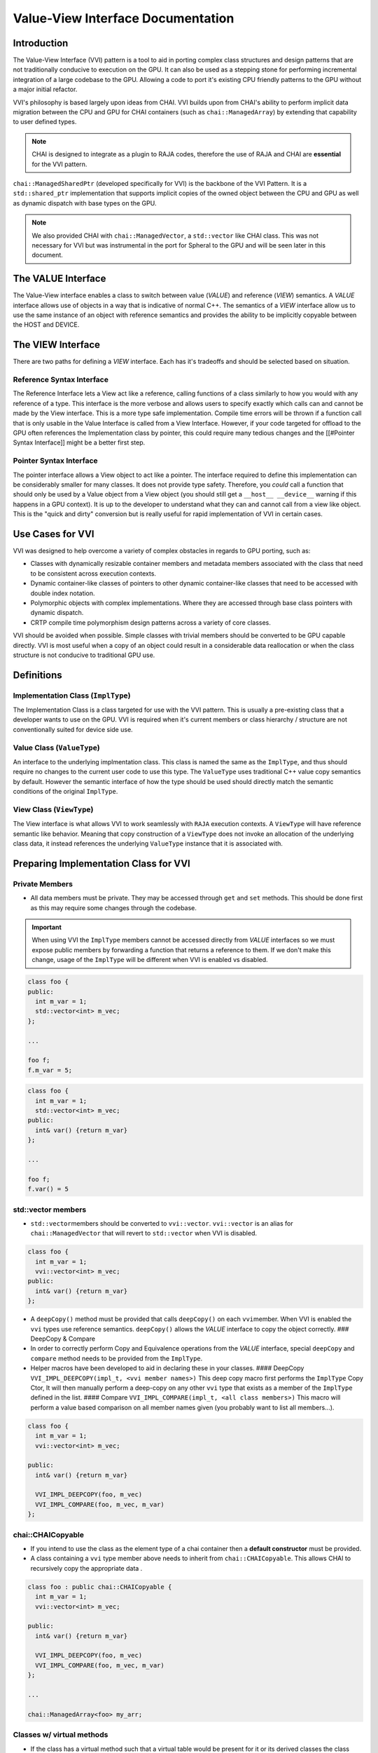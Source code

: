 
Value-View Interface Documentation
==================================

Introduction
------------

The Value-View Interface (VVI) pattern is a tool to aid in porting complex class structures and design patterns that are not traditionally conducive to execution on the GPU. It can also be used as a stepping stone for performing incremental integration of a large codebase to the GPU. Allowing a code to port it's existing CPU friendly patterns to the GPU without a major initial refactor.

VVI's philosophy is based largely upon ideas from CHAI. VVI builds upon from CHAI's ability to perform implicit data migration between the CPU and GPU for CHAI containers (such as ``chai::ManagedArray``\ ) by extending that capability to user defined types. 

.. note::

   CHAI is designed to integrate as a plugin to RAJA codes, therefore the use of RAJA and CHAI are **essential** for the VVI pattern. 


``chai::ManagedSharedPtr`` (developed specifically for VVI) is the backbone of the VVI Pattern. It is a ``std::shared_ptr`` implementation that supports implicit copies of the owned object between the CPU and GPU as well as dynamic dispatch with base types on the GPU. 

.. note::

   We also provided CHAI with ``chai::ManagedVector``\ , a ``std::vector`` like CHAI class. This was not necessary for VVI but was instrumental in the port for Spheral to the GPU and will be seen later in this document.


The VALUE Interface
-------------------

The Value-View interface enables a class to switch between value (\ *VALUE*\ ) and reference (\ *VIEW*\ )  semantics. A *VALUE* interface allows use of objects in a way that is indicative of normal C++. The semantics of a *VIEW* interface allow us to use the same instance of an object with reference semantics and provides the ability to be implicitly copyable between the HOST and DEVICE.

The VIEW Interface
------------------

There are two paths for defining a *VIEW* interface. Each has it's tradeoffs and should be selected based on situation.

Reference Syntax Interface
^^^^^^^^^^^^^^^^^^^^^^^^^^

The Reference Interface lets a View act like a reference, calling functions of a class similarly to how you would with any reference of a type. This interface is the more verbose and allows users to specify exactly which calls can and cannot be made by the View interface. This is a more type safe implementation. Compile time errors will be thrown if a function call that is only usable in the Value Interface is called from a View Interface. However, if your code targeted for offload to the GPU often references the Implementation class by pointer, this could require many tedious changes and the [[#Pointer Syntax Interface]] might be a better first step.

Pointer Syntax Interface
^^^^^^^^^^^^^^^^^^^^^^^^

The pointer interface allows a View object to act like a pointer. The interface required to define this implementation can be considerably smaller for many classes. It does not provide type safety. Therefore, you *could* call a function that should only be used by a Value object from a View object (you should still get a ``__host__ __device__`` warning if this happens in a GPU context). It is up to the developer to understand what they can and cannot call from a view like object. This is the "quick and dirty" conversion but is really useful for rapid implementation of VVI in certain cases.

Use Cases for VVI
-----------------

VVI was designed to help overcome a variety of complex obstacles in regards to GPU porting, such as:


* Classes with dynamically resizable container members and metadata members associated with the class that need to be consistent across execution contexts.
* Dynamic container-like classes of pointers to other dynamic container-like classes that need to be accessed with double index notation.
* Polymorphic objects with complex implementations. Where they are accessed through base class pointers with dynamic dispatch.
* CRTP compile time polymorphism design patterns across a variety of core classes.

VVI should be avoided when possible. Simple classes with trivial members should be converted to be GPU capable directly. VVI is most useful when a copy of an object could result in a considerable data reallocation or when the class structure is not conducive to traditional GPU use.

Definitions
-----------

Implementation Class (\ ``ImplType``\ )
^^^^^^^^^^^^^^^^^^^^^^^^^^^^^^^^^^^^^^^

The Implementation Class is a class targeted for use with the VVI pattern. This is usually a pre-existing class that a developer wants to use on the GPU. VVI is required when it's current members or class hierarchy / structure are not conventionally suited for device side use.

Value Class (\ ``ValueType``\ )
^^^^^^^^^^^^^^^^^^^^^^^^^^^^^^^

An interface to the underlying implmentation class. This class is named the same as the ``ImplType``\ , and thus should require no changes to the current user code to use this type. The ``ValueType`` uses traditional C++ value copy semantics by default. However the semantic interface of how the type should be used should directly match the semantic conditions of the original ``ImplType``.

View Class (\ ``ViewType``\ )
^^^^^^^^^^^^^^^^^^^^^^^^^^^^^

The View interface is what allows VVI to work seamlessly with ``RAJA`` execution contexts. A ``ViewType`` will have reference semantic like behavior. Meaning that copy construction of a ``ViewType`` does not invoke an allocation of the underlying class data, it instead references the underlying ``ValueType`` instance that it is associated with.

Preparing Implementation Class for VVI
--------------------------------------

Private Members
^^^^^^^^^^^^^^^


* All data members must be private. They may be accessed through ``get`` and ``set`` methods. This should be done first as this may require some changes through the codebase.

.. important::

   When using VVI the ``ImplType`` members cannot be accessed directly from *VALUE* interfaces so we must expose public members by forwarding a function that returns a reference to them. If we don't make this change, usage of the ``ImplType`` will be different when VVI is enabled vs disabled.


.. code-block:: c++

   class foo {
   public:
     int m_var = 1;
     std::vector<int> m_vec;
   };

   ...

   foo f;
   f.m_var = 5;

.. code-block:: c++

   class foo {
     int m_var = 1;
     std::vector<int> m_vec;
   public:
     int& var() {return m_var}
   };

   ...

   foo f;
   f.var() = 5

std::vector members
^^^^^^^^^^^^^^^^^^^


* ``std::vector``\ members should be converted to ``vvi::vector``. ``vvi::vector`` is an alias for ``chai::ManagedVector`` that will revert to ``std::vector`` when VVI is disabled.

.. code-block:: c++

   class foo {
     int m_var = 1;
     vvi::vector<int> m_vec;
   public:
     int& var() {return m_var}
   };


* A ``deepCopy()`` method must be provided that calls ``deepCopy()`` on each ``vvi``\ member. When VVI is enabled the ``vvi`` types use reference semantics. ``deepCopy()`` allows the *VALUE* interface to copy the object correctly.
  ### DeepCopy & Compare
* In order to correctly perform Copy and Equivalence operations from the *VALUE* interface, special ``deepCopy`` and ``compare`` method needs to be provided from the ``ImplType``.
* Helper macros have been developed to aid in declaring these in your classes.
  #### DeepCopy
  ``VVI_IMPL_DEEPCOPY(impl_t, <vvi member names>)`` This deep copy macro first performs the ``ImplType`` Copy Ctor, It will then manually perform a deep-copy on any other ``vvi`` type that exists as a member of the ``ImplType`` defined in the list.
  #### Compare
  ``VVI_IMPL_COMPARE(impl_t, <all class members>)`` This macro will perform a value based comparison on all member names given (you probably want to list all members...).

.. code-block:: c++

   class foo {
     int m_var = 1;
     vvi::vector<int> m_vec;

   public:
     int& var() {return m_var}

     VVI_IMPL_DEEPCOPY(foo, m_vec)
     VVI_IMPL_COMPARE(foo, m_vec, m_var)
   };

chai::CHAICopyable
^^^^^^^^^^^^^^^^^^


* If you intend to use the class as the element type of a chai container then a **default constructor** must be provided.
* A class containing a ``vvi`` type member above needs to inherit from ``chai::CHAICopyable``. This allows CHAI to recursively copy the appropriate data .

.. code-block:: c++

   class foo : public chai::CHAICopyable {
     int m_var = 1;
     vvi::vector<int> m_vec;

   public:
     int& var() {return m_var}

     VVI_IMPL_DEEPCOPY(foo, m_vec)
     VVI_IMPL_COMPARE(foo, m_vec, m_var)
   };

   ...

   chai::ManagedArray<foo> my_arr;

Classes w/ virtual methods
^^^^^^^^^^^^^^^^^^^^^^^^^^


* If the class has a virtual method such that a virtual table would be present for it or its derived classes the class needs to inherit from ``chai::Poly``. 

.. code-block:: c++

   class base { 
     virtual void fooBar() = 0;
   };

   class derived : public base {
     virtual void fooBar() override {...}
   };

.. code-block:: c++

   class base : chai::Poly{ 
     virtual void fooBar() = 0;
   };

   class derived : public base {
     virtual void fooBar() override {...}
   };

.. note::

   Inheriting from ``chai::CHAIPoly`` includes the behavior of ``chai::CHAICopyable``.


Value View Interface Declaration Examples
-----------------------------------------

Basic Class Interface
^^^^^^^^^^^^^^^^^^^^^

Below we demonstrate how to implement the Value-View Interface (VVI) pattern on a very basic class.

We need to wrap our implementation class between ``VVI_IMPL_BEGIN`` and ``VVI_IMPL_END``. These macros encapsulate the code within a namespace ``vvimpl``. This is to allow us to name the future *VALUE* interface class with the same typename as the original implementation.

.. code-block:: c++

   VVI_IMPL_BEGIN
   class foo
   {
     void doSomething() {};
   }
   VVI_IMPL_END

We need to forward declare *VALUE* class names. VVI details should be guarded with a ``VVI_ENABLED`` preprocessor check.

.. code-block:: c++

   #ifdef VVI_ENABLED
   class foo;

Basic VIEW Interface
~~~~~~~~~~~~~~~~~~~~

*VIEW* interfaces inherit default constructor, copy constructor, and assignment operator behavior provided by the underlying ``ViewInterface`` type that all *VIEW* interface classes inherit from. 

Most of the Value and View Interface class structure is repeatable and can be rather convoluted to write by hand. ``(PTR/REF)_(VALUE/VIEW)_METACLASS_DECL`` macros are provided to allow users to declare the Value and View interfaces type. 

We use helper macros with the naming convention ``<name>__`` to aid in writing interfaces. Below we pass the type names of ``(<value_type>)``\ , ``(<view_type>)``\ , ``(<impl_type>)`` to each ``_METACLASS_DECL`` macro. The final argument ``(code)`` is used to forward the class definitions further below.

.. note::

   **ALL** arguments to the ``_METACLASS_DECL`` macros **MUST** be wrapped in ``()``.


.. code-block:: c++

   #define fooView__(code) PTR_VIEW_METACLASS_DECL( \
     (foo), (fooView), (vvimpl::foo), (code) ) 

   class fooView__();

.. note::

   We are using the ``PTR_`` implementation of the VVI Pattern in this case. This means all members of the implementation class are available to view objects through ``operator->()``. This leads to many definitions of *VIEW* interfaces to be empty. 

.. tip::

    For empty *VIEW* interfaces, using default behavior as above, we can consolidate the class declaration and definition into one line with ``PTR_VIEW_METACLASS_DEFAULT``

   .. code-block:: c++

       class PTR_VIEW_METACLASS_DEFAULT( (foo), (fooView), (vvimpl::foo) )


Basic Value Interface
~~~~~~~~~~~~~~~~~~~~~

*VALUE* interface default behavior is inherited from the ``vvi::detail::ValueInterface`` class. If not defined a Default Constructor will be used for the *VALUE* interface. Copy constructor, Assignment and Equivalence behavior is baked in, assuming the appropriate ``DEEPCOPY`` and ``COMPARE`` interfaces have been defined in the ``ImplType``.

VVI Supplies ``VVI_IMPL_INST`` as a way to access the underlying instantiation of the implementation class and should be used to forward functions to the interface as seen below.

.. code-block:: c++

   #define foo__(code) PTR_VALUE_METACLASS_DECL( \
     (foo), (fooView), (vvimpl::foo), (code) )

   class foo__(
   public:
     void doSomething() { VVI_IMPL_INST().doSomething(); }
   );
   #endif

Class w/ Custom Constructor & Vector Member
^^^^^^^^^^^^^^^^^^^^^^^^^^^^^^^^^^^^^^^^^^^

Here we demonstrate using VVI with a class containing a ``vvi::vector`` member and a non default constructor. We have already made the necessary changes for VVI preparation ([[#std vector members]]). We will also assume that this class may be used as an element type to another CHAI container, therefore it must inherit from ``chai::CHAICopyable``.

.. code-block:: c++

   VVI_IMPL_BEGIN
   class foo : public chai::CHAICopyable
   {
   public:
     using vec_t = vvi::vector<int>;

     foo(size_t sz) : m_vec(sz) {}

     vec_t& vec() {return m_vec;}
     void doSomething() {};

     VVI_IMPL_DEEPCOPY(foo, m_vec)
   private:
     vec_t m_vec;
   }
   VVI_IMPL_END

Type Alias View Interface
~~~~~~~~~~~~~~~~~~~~~~~~~

Declaring the interface class names and the *VIEW* interface are the same as above. However we would like to expose the type information for ``vec_t``. Defining the type alias in the *VIEW* interface makes it publicly visible to both *VIEW* and *VALUE* interfaces.

.. code-block:: c++

   #ifdef VVI_ENABLED
   class foo;

   #define fooView__(code) PTR_VIEW_METACLASS_DECL( \
     (foo), (fooView), (vvimpl::foo), (code) ) 

   class fooView__(
   public:
     using vec_t = ImplType::vec_t;
   );

Custom Ctor Value Interface
~~~~~~~~~~~~~~~~~~~~~~~~~~~

When defining a non-default constructor for *VALUE* interfaces we need to forward the arguments with ``VVI_VALUE_CTOR_ARGS()`` as below. The argument list needs to be passed within ``()``.

.. code-block:: c++

   #define foo__(code) PTR_VALUE_METACLASS_DECL( \
     (foo), (fooView), (vvimpl::foo), (code) )

   class foo__(
   public:
     foo(size_t sz) : VVI_VALUE_CTOR_ARGS( (sz) ) {}

``vvi::vector`` is an alias to a CHAI container type when VVI is enabled. CHAI containers use reference semantics and need to have their allocations released manually. The containers lifetime should be tied to the lifetime of ``foo``. Therefore, we need to manually free the underlying ``m_vec`` member in the destructor of the value class.

.. code-block:: c++

     ~foo() { VVI_IMPL_INST().m_vec.free(); }

     void doSomething() { VVI_IMPL_INST().doSomething(); }
     vvi::vector<int>& vec() { return VVI_IMPL_INST().vec(); }
   );
   #endif

Template Class Interface
^^^^^^^^^^^^^^^^^^^^^^^^

Templated classes can be used with the VVI Pattern.

.. code-block:: c++

   VVI_IMPL_BEGIN
   template<typename T>
   class foo
   {
     T doSomething() {};
   }
   VVI_IMPL_END

Remember to template the forward declaration.

.. code-block:: c++

   #ifdef VVI_ENABLED
   template<typename T>
   class foo;

Template Interface Declarations
~~~~~~~~~~~~~~~~~~~~~~~~~~~~~~~

When defining the ``_METACLASS_DECL`` macros we need to template the exclusive types to the interface we are representing:


* For the ``VIEW`` macro: template **only** the ``value`` and ``impl`` type-names.
* For the ``VALUE`` macro : Template **only** the ``view`` and ``impl`` type-names.

.. code-block:: c++

   #define fooView__(code) PTR_VIEW_METACLASS_DECL( \
                           (foo<T>), (fooView), (vvimpl::foo<T>), (code) ) 

   #define foo__(code) PTR_VALUE_METACLASS_DECL( \
                       (foo), (fooView<T>), (vvimpl::foo<T>), (code) )

In the interface declarations we need to ensure we template the interfaces. 

.. code-block:: c++

   template<typename T>
   class fooView__();

   template<typename T>
   class foo__(
   public:
     T doSomething() { return VVI_IMPL_INST().doSomething(); }
   );

   #endif

Abstract & Polymorphic Class Interface
^^^^^^^^^^^^^^^^^^^^^^^^^^^^^^^^^^^^^^

One of the strongest features of the VVI Pattern is the ability to use abstract class interfaces on the GPU. Below we are converting a *very* basic example of a polymorphic class for use in VVI.

Implmentation Classes w/ Virtual Functions
~~~~~~~~~~~~~~~~~~~~~~~~~~~~~~~~~~~~~~~~~~

Base classes with virtual interfaces need to inherit from ``vvi::poly``. This allows VVI to perform a specialized copies between the host and device such that the vitual table is preserved across execution spaces.

.. note::

   The implementation classes **MUST** provide default constructors in order to be used with VVI.


.. code-block:: c++

   VVI_IMPL_BEGIN
   class base : public chai::CHAIPoly
   {
     virtual int doSomething() = 0;
   };

   class derived : public base
   {
     derived() : base () {}
     virtual int doSomething() override {}
   };
   VVI_IMPL_END

We need to forward declare for both ``base`` and ``derived``.

.. code-block:: c++

   #ifdef VVI_ENABLED
   class base;
   class derived;

.. code-block:: c++

   #define baseView__(code) PTR_VIEW_METACLASS_DECL( \
     (base), (baseView), (vvimpl::base), (code) ) 
   #define base__(code) PTR_VALUE_METACLASS_DECL( \
     (base), (baseView), (vvimpl::base), (code) )

   #define derivedView__(code) PTR_VIEW_METACLASS_DECL( \
     (derived), (derivedView), (vvimpl::derived), (code) ) 
   #define derived__(code) PTR_VALUE_METACLASS_DECL( \
     (derived), (derivedView), (vvimpl::derived), (code) )

Base Class Interface
~~~~~~~~~~~~~~~~~~~~

``base`` is an abstract interface class. It should **NEVER** be constructable. However, we may want to declare the class to query type name information. We use ``VVI_DELETED_INTERFACE()`` to ensure a ``base`` *VALUE* type is not constructed.

.. code-block:: c++

   class baseView__();

   class base__(
     VVI_DELETED_INTERFACE(base) 
   );

   #endif

.. tip::

   There exist shorthand macros for interfaces, the set of which are detailed in sections below.

   .. code-block:: c++

      class PTR_VIEW_METACLASS_DEFAULT( (base), (baseView), (vvimpl::base) )
      class PTR_VALUE_METACLASS_DELETED( (base), (baseView), (vvimpl::base) )


Derived Class Interface
~~~~~~~~~~~~~~~~~~~~~~~

The ``derived`` interface can be defined similarly to other *VALUE* and *VIEW* interfaces. Here we add ``VVI_UPCAST_CONVERSION_OP()`` to allow us to upcast a derived type to the base. This allows conversion from ``derivedView -> baseView`` as well as conversions of ``derived -> baseView``.

.. code-block:: c++

   class derivedView__(
     VVI_UPCAST_CONVERSION_OP(baseView)
   );

   class derived__(
   public:
     T doSomething() { return VVI_IMPL_INST().doSomething(); }
   );

   #endif

Macro Definitions
-----------------

VALUE Interface Definition Macros
^^^^^^^^^^^^^^^^^^^^^^^^^^^^^^^^^


* ``VVI_VALUE_CTOR_ARGS((args))`` : Forward arguments of a non-default constructor for a *VALUE* interface.
* ``VVI_VALUE_DEF_CTOR(value_t)`` : Define default constructor for a *VALUE* interface.

Interface Behavior Macros
^^^^^^^^^^^^^^^^^^^^^^^^^


* ``VVI_DELETED_INTERFACE(type)`` : Delete the constructor, copy constructor and assignment operator.
* ``VVI_UPCAST_CONVERSION_OP(parent_t)`` : Define an implicit conversion operator to the defined parent type.

Class Declaration Macros
^^^^^^^^^^^^^^^^^^^^^^^^


* ``PTR_VALUE_METACLASS_DECL((value_t), (view_t), (impl_t), (code))``
* ``REF_VALUE_METACLASS_DECL((value_t), (view_t), (impl_t), (code))``
* ``PTR_VIEW_METACLASS_DECL((value_t), (view_t), (impl_t), (code))``
* ``REF_VIEW_METACLASS_DECL((value_t), (view_t), (impl_t), (code))``

* ``PTR_VIEW_METACLASS_DEFAULT((value_t), (view_t), (impl_t))``
* ``PTR_VALUE_METACLASS_DEFAULT((value_t), (view_t), (impl_t))``

* ``PTR_VALUE_METACLASS_DELETED((value_t), (view_t), (impl_t))``

